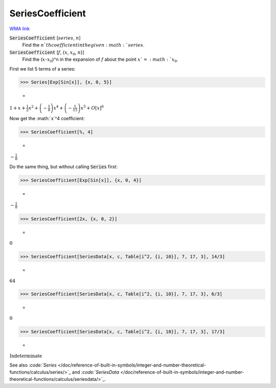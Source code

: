 SeriesCoefficient
=================

`WMA link <https://reference.wolfram.com/language/ref/SeriesCoefficient.html>`_


:code:`SeriesCoefficient` [:math:`series`, :math:`n`]
    Find the :math:`n`th coefficient in the given :math:`series`.

:code:`SeriesCoefficient` [:math:`f`, {:math:`x`, :math:`x_0`, :math:`n`}]
    Find the (:math:`x`-:math:`x_0`)^n in the expansion of :math:`f` about the point :math:`x`=:math:`x_0`.





First we list 5 terms of a series:

>>> Series[Exp[Sin[x]], {x, 0, 5}]

    =
:math:`1+x+\frac{1}{2} x^2+\left(-\frac{1}{8}\right) x^4+\left(-\frac{1}{15}\right) x^5+O\left[x\right]^6`



Now get the :math:`x`^4 coefficient:

>>> SeriesCoefficient[%, 4]

    =
:math:`-\frac{1}{8}`



Do the same thing, but without calling :code:`Series`  first:

>>> SeriesCoefficient[Exp[Sin[x]], {x, 0, 4}]

    =
:math:`-\frac{1}{8}`


>>> SeriesCoefficient[2x, {x, 0, 2}]

    =
:math:`0`


>>> SeriesCoefficient[SeriesData[x, c, Table[i^2, {i, 10}], 7, 17, 3], 14/3]

    =
:math:`64`


>>> SeriesCoefficient[SeriesData[x, c, Table[i^2, {i, 10}], 7, 17, 3], 6/3]

    =
:math:`0`


>>> SeriesCoefficient[SeriesData[x, c, Table[i^2, {i, 10}], 7, 17, 3], 17/3]

    =
:math:`\text{Indeterminate}`



See also `:code:`Series`  </doc/reference-of-built-in-symbols/integer-and-number-theoretical-functions/calculus/series/>`_ and `:code:`SeriesData`  </doc/reference-of-built-in-symbols/integer-and-number-theoretical-functions/calculus/seriesdata/>`_.